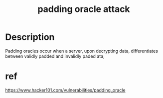 #+TITLE: padding oracle attack

* Description
Padding oracles occur when a server, upon decrypting data, differentiates between validly padded and invalidly paded ata;



* ref
https://www.hacker101.com/vulnerabilities/padding_oracle

